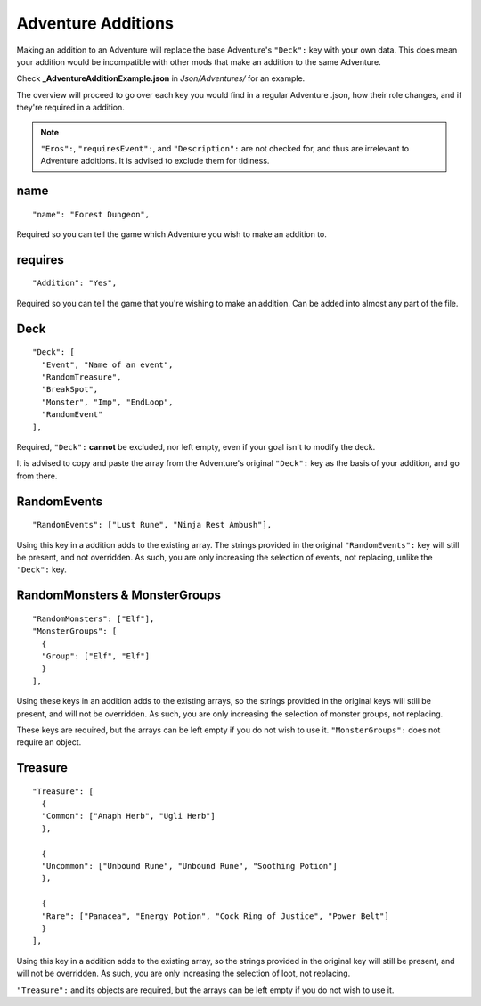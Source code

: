 .. _Adventure Additions:

**Adventure Additions**
========================
Making an addition to an Adventure will replace the base Adventure's ``"Deck":`` key with your own data.
This does mean your addition would be incompatible with other mods that make an addition to the same Adventure.

Check **_AdventureAdditionExample.json** in *Json/Adventures/* for an example.

The overview will proceed to go over each key you would find in a regular Adventure .json, how their role changes, and if they're required in a addition.

.. note::

  ``"Eros":``, ``"requiresEvent":``, and ``"Description":`` are not checked for, and thus are irrelevant to Adventure additions. It is advised to exclude them for tidiness.

**name**
---------

::

  "name": "Forest Dungeon",

Required so you can tell the game which Adventure you wish to make an addition to.

**requires**
-------------

::

  "Addition": "Yes",

Required so you can tell the game that you're wishing to make an addition. Can be added into almost any part of the file.

**Deck**
---------

::

  "Deck": [
    "Event", "Name of an event",
    "RandomTreasure",
    "BreakSpot",
    "Monster", "Imp", "EndLoop",
    "RandomEvent"
  ],

Required, ``"Deck":`` **cannot** be excluded, nor left empty, even if your goal isn't to modify the deck.

It is advised to copy and paste the array from the Adventure's original ``"Deck":`` key as the basis of your addition, and go from there.

**RandomEvents**
-----------------

::

  "RandomEvents": ["Lust Rune", "Ninja Rest Ambush"],

Using this key in a addition adds to the existing array. The strings provided in the original ``"RandomEvents":`` key will still be present, and not overridden.
As such, you are only increasing the selection of events, not replacing, unlike the ``"Deck":`` key.

**RandomMonsters & MonsterGroups**
-----------------------------------

::

  "RandomMonsters": ["Elf"],
  "MonsterGroups": [
    {
    "Group": ["Elf", "Elf"]
    }
  ],

Using these keys in an addition adds to the existing arrays, so the strings provided in the original keys will still be present, and will not be overridden.
As such, you are only increasing the selection of monster groups, not replacing.

These keys are required, but the arrays can be left empty if you do not wish to use it. ``"MonsterGroups":`` does not require an object.

**Treasure**
-------------

::

  "Treasure": [
    {
    "Common": ["Anaph Herb", "Ugli Herb"]
    },

    {
    "Uncommon": ["Unbound Rune", "Unbound Rune", "Soothing Potion"]
    },

    {
    "Rare": ["Panacea", "Energy Potion", "Cock Ring of Justice", "Power Belt"]
    }
  ],

Using this key in a addition adds to the existing array, so the strings provided in the original key will still be present, and will not be overridden.
As such, you are only increasing the selection of loot, not replacing.

``"Treasure":`` and its objects are required, but the arrays can be left empty if you do not wish to use it.
